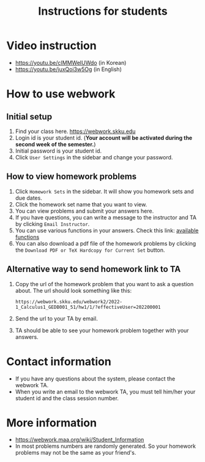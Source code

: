#+TITLE: Instructions for students


* Video instruction
- https://youtu.be/cIMMWeIUWdo (in Korean)
- https://youtu.be/juxQoi3w5Og (in English)

* How to use webwork
** Initial setup
   1. Find your class here. https://webwork.skku.edu
   2. Login id is your student id. (*Your account will be activated during the second week of the semester.*)
   3. Initial password is your student id.
   4. Click =User Settings= in the sidebar and change your password.
** How to view homework problems
   1. Click =Homework Sets= in the sidebar. It will show you homework sets and due dates.
   2. Click the homework set name that you want to view.
   3. You can view problems and submit your answers here.
   4. If you have questions, you can write a message to the instructor and TA by
      clicking =Email Instructor=. 
   5. You can use various functions in your answers. Check this link: [[https://webwork.maa.org/wiki/Available_Functions][available functions]]
   6. You can also download a pdf file of the homework problems by clicking the =Download PDF or TeX Hardcopy for Current Set= button.
** Alternative way to send homework link to TA
   1. Copy the url of the homework problem that you want to ask a question about. The url should look something like this:
     : https://webwork.skku.edu/webwork2/2022-1_Calculus1_GEDB001_51/hw1/1/?effectiveUser=202200001
   2. Send the url to your TA by email. 
   3. TA should be able to see your homework problem together with your answers.

* Contact information
- If you have any questions about the system, please contact the webwork TA.
- When you write an email to the webwork TA, you must tell him/her your student id
  and the class session number.

* More information
- https://webwork.maa.org/wiki/Student_Information
- In most problems numbers are randomly generated. So your homework problems may not be the same as your friend's.
